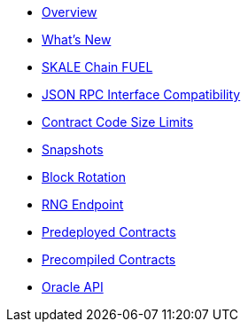 * xref:index.adoc[Overview]
* xref:whats-new.adoc[What’s New]
* xref:skale-chain-fuel.adoc[SKALE Chain FUEL]
* xref:json-rpc-interface.adoc[JSON RPC Interface Compatibility]
* xref:code-size-limits.adoc[Contract Code Size Limits]
* xref:snapshots.adoc[Snapshots]
* xref:block-rotation.adoc[Block Rotation]
* xref:random-number-generator.adoc[RNG Endpoint]
* xref:predeployed.adoc[Predeployed Contracts]
* xref:precompiled.adoc[Precompiled Contracts]
* xref:oracle.adoc[Oracle API]
